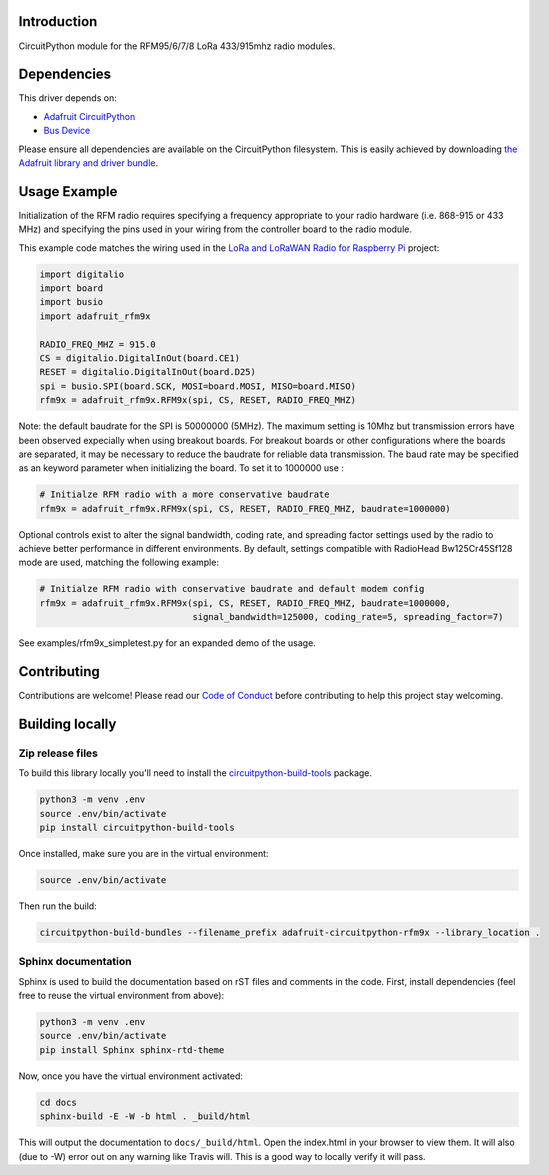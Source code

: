 Introduction
============

.. image:: https://readthedocs.org/projects/adafruit-circuitpython-rfm9x/badge/?version=latest
    :target: https://circuitpython.readthedocs.io/projects/rfm9x/en/latest/
    :alt: Documentation Status

.. image:: https://img.shields.io/discord/327254708534116352.svg
    :target: https://discord.gg/nBQh6qu
    :alt: Discord

.. image:: https://travis-ci.com/adafruit/Adafruit_CircuitPython_RFM9x.svg?branch=master
    :target: https://travis-ci.com/adafruit/Adafruit_CircuitPython_RFM9x
    :alt: Build Status

CircuitPython module for the RFM95/6/7/8 LoRa 433/915mhz radio modules.

Dependencies
=============
This driver depends on:

* `Adafruit CircuitPython <https://github.com/adafruit/circuitpython>`_
* `Bus Device <https://github.com/adafruit/Adafruit_CircuitPython_BusDevice>`_

Please ensure all dependencies are available on the CircuitPython filesystem.
This is easily achieved by downloading
`the Adafruit library and driver bundle <https://github.com/adafruit/Adafruit_CircuitPython_Bundle>`_.

Usage Example
=============

Initialization of the RFM radio requires specifying a frequency appropriate to
your radio hardware (i.e. 868-915 or 433 MHz) and specifying the pins used in your
wiring from the controller board to the radio module.

This example code matches the wiring used in the
`LoRa and LoRaWAN Radio for Raspberry Pi <https://learn.adafruit.com/lora-and-lorawan-radio-for-raspberry-pi/>`_
project:

.. code-block:: python

    import digitalio
    import board
    import busio
    import adafruit_rfm9x

    RADIO_FREQ_MHZ = 915.0
    CS = digitalio.DigitalInOut(board.CE1)
    RESET = digitalio.DigitalInOut(board.D25)
    spi = busio.SPI(board.SCK, MOSI=board.MOSI, MISO=board.MISO)
    rfm9x = adafruit_rfm9x.RFM9x(spi, CS, RESET, RADIO_FREQ_MHZ)

Note: the default baudrate for the SPI is 50000000 (5MHz). The maximum setting is 10Mhz but 
transmission errors have been observed expecially when using breakout boards.
For breakout boards or other configurations where the boards are separated, it may be necessary to reduce
the baudrate for reliable data transmission.
The baud rate may be specified as an keyword parameter when initializing the board.
To set it to 1000000 use :

.. code-block:: python

    # Initialze RFM radio with a more conservative baudrate
    rfm9x = adafruit_rfm9x.RFM9x(spi, CS, RESET, RADIO_FREQ_MHZ, baudrate=1000000)

Optional controls exist to alter the signal bandwidth, coding rate, and spreading factor
settings used by the radio to achieve better performance in different environments.
By default, settings compatible with RadioHead Bw125Cr45Sf128 mode are used, matching
the following example:

.. code-block:: python

    # Initialze RFM radio with conservative baudrate and default modem config
    rfm9x = adafruit_rfm9x.RFM9x(spi, CS, RESET, RADIO_FREQ_MHZ, baudrate=1000000,
                                 signal_bandwidth=125000, coding_rate=5, spreading_factor=7)

See examples/rfm9x_simpletest.py for an expanded demo of the usage.


Contributing
============

Contributions are welcome! Please read our `Code of Conduct
<https://github.com/adafruit/Adafruit_CircuitPython_RFM9x/blob/master/CODE_OF_CONDUCT.md>`_
before contributing to help this project stay welcoming.

Building locally
================

Zip release files
-----------------

To build this library locally you'll need to install the
`circuitpython-build-tools <https://github.com/adafruit/circuitpython-build-tools>`_ package.

.. code-block:: shell

    python3 -m venv .env
    source .env/bin/activate
    pip install circuitpython-build-tools

Once installed, make sure you are in the virtual environment:

.. code-block:: shell

    source .env/bin/activate

Then run the build:

.. code-block:: shell

    circuitpython-build-bundles --filename_prefix adafruit-circuitpython-rfm9x --library_location .

Sphinx documentation
-----------------------

Sphinx is used to build the documentation based on rST files and comments in the code. First,
install dependencies (feel free to reuse the virtual environment from above):

.. code-block:: shell

    python3 -m venv .env
    source .env/bin/activate
    pip install Sphinx sphinx-rtd-theme

Now, once you have the virtual environment activated:

.. code-block:: shell

    cd docs
    sphinx-build -E -W -b html . _build/html

This will output the documentation to ``docs/_build/html``. Open the index.html in your browser to
view them. It will also (due to -W) error out on any warning like Travis will. This is a good way to
locally verify it will pass.
